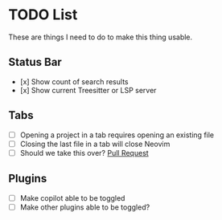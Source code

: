 * TODO List

These are things I need to do to make this thing usable.

** Status Bar

- [x] Show count of search results
- [x] Show current Treesitter or LSP server

** Tabs

- [ ] Opening a project in a tab requires opening an existing file
- [ ] Closing the last file in a tab will close Neovim
- [ ] Should we take this over? [[https://github.com$/nvim-telescope/telescope-project.nvim/pull/103][Pull Request]]

** Plugins

- [ ] Make copilot able to be toggled
- [ ] Make other plugins able to be toggled?

